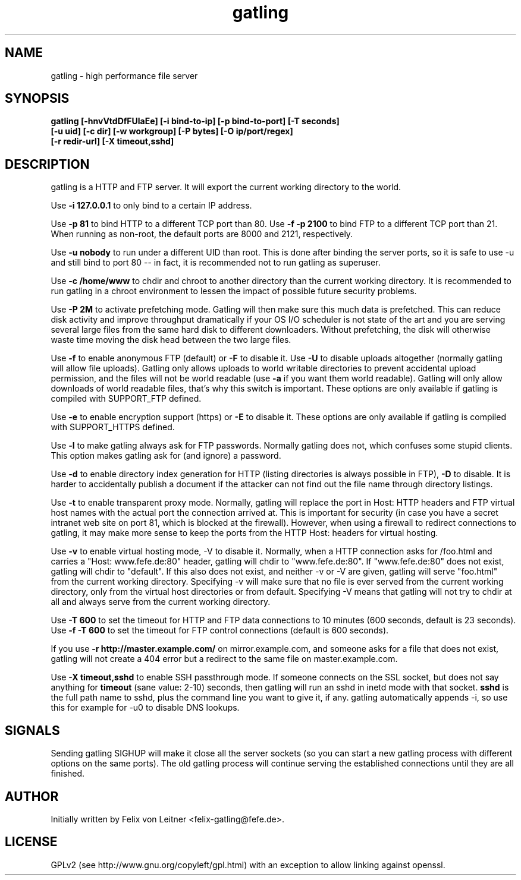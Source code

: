 .TH gatling 8
.SH NAME
gatling \- high performance file server
.SH SYNOPSIS
.B gatling [-hnvVtdDfFUlaEe] [-i bind-to-ip] [-p bind-to-port] [-T seconds]
        \fB[-u uid] [-c dir] [-w workgroup] [-P bytes] [-O ip/port/regex]\fR
        \fB[-r redir-url] [-X timeout,sshd]
.SH DESCRIPTION
gatling is a HTTP and FTP server.  It will export the current working
directory to the world.

Use \fB-i 127.0.0.1\fR to only bind to a certain IP address.

Use \fB-p 81\fR to bind HTTP to a different TCP port than 80.  Use \fB-f
-p 2100\fR to bind FTP to a different TCP port than 21.  When running as
non-root, the default ports are 8000 and 2121, respectively.

Use \fB-u nobody\fR to run under a different UID than root.  This is
done after binding the server ports, so it is safe to use -u and still
bind to port 80 -- in fact, it is recommended not to run gatling as
superuser.

Use \fB-c /home/www\fR to chdir and chroot to another directory than the
current working directory.  It is recommended to run gatling in a chroot
environment to lessen the impact of possible future security problems.

Use \fB-P 2M\fR to activate prefetching mode.  Gatling will then make
sure this much data is prefetched.  This can reduce disk activity and
improve throughput dramatically if your OS I/O scheduler is not state of
the art and you are serving several large files from the same hard disk
to different downloaders.  Without prefetching, the disk will otherwise
waste time moving the disk head between the two large files.

Use \fB-f\fR to enable anonymous FTP (default) or \fB-F\fR to disable
it.  Use \fB-U\fR to disable uploads altogether (normally gatling will
allow file uploads).  Gatling only allows uploads to world writable
directories to prevent accidental upload permission, and the files will
not be world readable (use \fB-a\fR if you want them world readable).
Gatling will only allow downloads of world readable files, that's why
this switch is important.  These options are only available if gatling
is compiled with SUPPORT_FTP defined.

Use \fB-e\fR to enable encryption support (https) or \fB-E\fR to disable
it.  These options are only available if gatling is compiled with
SUPPORT_HTTPS defined.

Use \fB-l\fR to make gatling always ask for FTP passwords.  Normally
gatling does not, which confuses some stupid clients.  This option makes
gatling ask for (and ignore) a password.

Use \fB-d\fR to enable directory index generation for HTTP (listing
directories is always possible in FTP), \fB-D\fR to disable.  It is
harder to accidentally publish a document if the attacker can not find
out the file name through directory listings.

Use \fB-t\fR to enable transparent proxy mode.  Normally, gatling will
replace the port in Host: HTTP headers and FTP virtual host names with
the actual port the connection arrived at.  This is important for
security (in case you have a secret intranet web site on port 81, which
is blocked at the firewall).  However, when using a firewall to redirect
connections to gatling, it may make more sense to keep the ports from
the HTTP Host: headers for virtual hosting.

Use \fB-v\fR to enable virtual hosting mode, \fR-V\fR to disable it.
Normally, when a HTTP connection asks for /foo.html and carries a
"Host: www.fefe.de:80" header, gatling will chdir to "www.fefe.de:80".
If "www.fefe.de:80" does not exist, gatling will chdir to "default".  If
this also does not exist, and neither -v or -V are given, gatling will
serve "foo.html" from the current working directory.
Specifying -v will make sure that no file is ever served from the
current working directory, only from the virtual host directories or
from default.  Specifying -V means that gatling will not try to chdir at
all and always serve from the current working directory.

Use \fB-T 600\fR to set the timeout for HTTP and FTP data connections to
10 minutes (600 seconds, default is 23 seconds).  Use \fB-f -T 600\fR to
set the timeout for FTP control connections (default is 600 seconds).

If you use \fB-r http://master.example.com/\fR on mirror.example.com,
and someone asks for a file that does not exist, gatling will not create
a 404 error but a redirect to the same file on master.example.com.

Use \fB-X timeout,sshd\fR to enable SSH passthrough mode.  If someone
connects on the SSL socket, but does not say anything for \fBtimeout\fR
(sane value: 2-10) seconds, then gatling will run an sshd in inetd mode
with that socket.  \fBsshd\fR is the full path name to sshd, plus the
command line you want to give it, if any.  gatling automatically appends
-i, so use this for example for -u0 to disable DNS lookups.

.SH "SIGNALS"
Sending gatling SIGHUP will make it close all the server sockets (so you
can start a new gatling process with different options on the same
ports).  The old gatling process will continue serving the established
connections until they are all finished.

.SH "AUTHOR"
Initially written by Felix von Leitner <felix-gatling@fefe.de>.

.SH "LICENSE"
GPLv2 (see http://www.gnu.org/copyleft/gpl.html) with an exception to
allow linking against openssl.
